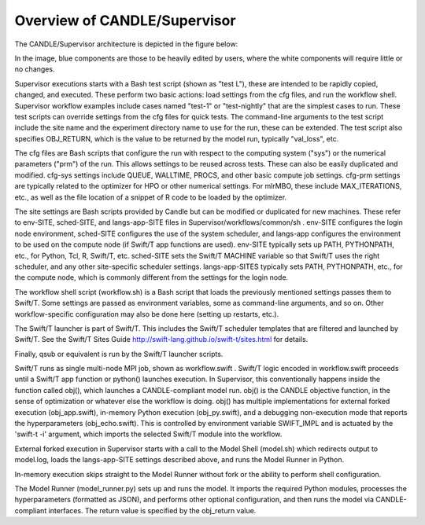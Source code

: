 Overview of CANDLE/Supervisor
=================================================================

The CANDLE/Supervisor architecture is depicted in the figure below:

.. image:: img/Supervisor.png

In the image, blue components are those to be heavily edited by users, where the white components will require little or no changes.

Supervisor executions starts with a Bash test script (shown as "test L"), these are intended to be rapidly copied, changed, and executed.  These perform two basic actions: load settings from the cfg files, and run the workflow shell.  Supervisor workflow examples include cases named "test-1" or "test-nightly" that are the simplest cases to run.  These test scripts can override settings from the cfg files for quick tests.  The command-line arguments to the test script include the site name and the experiment directory name to use for the run, these can be extended.  The test script also specifies OBJ_RETURN, which is the value to be returned by the model run, typically "val_loss", etc.

The cfg files are Bash scripts that configure the run with respect to the computing system ("sys") or the numerical parameters ("prm") of the run.  This allows settings to be reused across tests.  These can also be easily duplicated and modified.  cfg-sys settings include QUEUE, WALLTIME, PROCS, and other basic compute job settings.  cfg-prm settings are typically related to the optimizer for HPO or other numerical settings.  For mlrMBO, these include MAX_ITERATIONS, etc., as well as the file location of a snippet of R code to be loaded by the optimizer.

The site settings are Bash scripts provided by Candle but can be modified or duplicated for new machines.  These refer to env-SITE, sched-SITE, and langs-app-SITE files in Supervisor/workflows/common/sh .  env-SITE configures the login node environment, sched-SITE configures the use of the system scheduler, and langs-app configures the environment to be used on the compute node (if Swift/T app functions are used).  env-SITE typically sets up PATH, PYTHONPATH, etc., for Python, Tcl, R, Swift/T, etc.  sched-SITE sets the Swift/T MACHINE  variable so that Swift/T uses the right scheduler, and any other site-specific scheduler settings.  langs-app-SITES typically sets PATH, PYTHONPATH, etc., for the compute node, which is commonly different from the settings for the login node.

The workflow shell script (workflow.sh) is a Bash script that loads the previously mentioned settings passes them to Swift/T.  Some settings are passed as environment variables, some as command-line arguments, and so on.  Other workflow-specific configuration may also be done here (setting up restarts, etc.).

The Swift/T launcher is part of Swift/T.  This includes the Swift/T scheduler templates that are filtered and launched by Swift/T.  See the Swift/T Sites Guide http://swift-lang.github.io/swift-t/sites.html for details.

Finally, qsub or equivalent is run by the Swift/T launcher scripts.

Swift/T runs as single multi-node MPI job, shown as workflow.swift .  Swift/T logic encoded in workflow.swift proceeds until a Swift/T app function or python() launches execution.  In Supervisor, this conventionally happens inside the function called obj(), which launches a CANDLE-compliant model run.  obj() is the CANDLE objective function, in the sense of optimization or whatever else the workflow is doing. obj() has multiple implementations for external forked execution (obj_app.swift), in-memory Python execution (obj_py.swift), and a debugging non-execution mode that reports the hyperparameters (obj_echo.swift).  This is controlled by environment variable SWIFT_IMPL and is actuated by the 'swift-t -i' argument, which imports the selected Swift/T module into the workflow.

External forked execution in Supervisor starts with a call to the Model Shell (model.sh) which redirects output to model.log, loads the langs-app-SITE settings described above, and runs the Model Runner in Python.

In-memory execution skips straight to the Model Runner without fork or the ability to perform shell configuration.

The Model Runner (model_runner.py) sets up and runs the model.  It imports the required Python modules, processes the hyperparameters (formatted as JSON), and performs other optional configuration, and then runs the model via CANDLE-compliant interfaces.  The return value is specified by the obj_return value.
